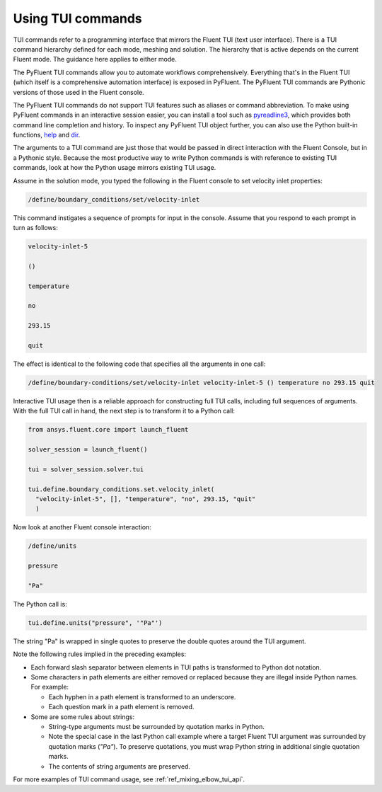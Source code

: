 .. _ref_user_guide_tui_commands:

Using TUI commands
==================

TUI commands refer to a programming interface that mirrors the Fluent TUI (text user
interface). There is a TUI command hierarchy defined for each mode, meshing and solution.
The hierarchy that is active depends on the current Fluent mode. The guidance here applies
to either mode.

The PyFluent TUI commands allow you to automate workflows comprehensively. Everything
that's in the Fluent TUI (which itself is a comprehensive automation interface)
is exposed in PyFluent. The PyFluent TUI commands are Pythonic versions of those used
in the Fluent console.

The PyFluent TUI commands do not support TUI features such as aliases or
command abbreviation. To make using PyFluent commands in an interactive
session easier, you can install a tool such as
`pyreadline3 <https://github.com/pyreadline3/pyreadline3>`_, which provides
both command line completion and history. To inspect any PyFluent TUI object further,
you can also use the Python built-in functions,
`help <https://docs.python.org/3/library/functions.html#help>`_ and 
`dir <https://docs.python.org/3/library/functions.html#dir>`_.

The arguments to a TUI command are just those that would be passed in direct interaction with the
Fluent Console, but in a Pythonic style. Because the most productive way to write Python commands
is with reference to existing TUI commands, look at how the Python usage mirrors existing TUI usage.

Assume in the solution mode, you typed the following in the Fluent console to set
velocity inlet properties:

.. code:: lisp

    /define/boundary_conditions/set/velocity-inlet

This command instigates a sequence of prompts for input in the console. Assume that you respond
to each prompt in turn as follows:

.. code:: lisp

    velocity-inlet-5 
    
    () 
    
    temperature 
    
    no 
    
    293.15 
    
    quit

The effect is identical to the following code that specifies all the arguments in one call:

.. code:: lisp

    /define/boundary-conditions/set/velocity-inlet velocity-inlet-5 () temperature no 293.15 quit

Interactive TUI usage then is a reliable approach for constructing full TUI calls, including full sequences of
arguments. With the full TUI call in hand, the next step is to transform it to a Python call:

.. code:: python

    from ansys.fluent.core import launch_fluent

    solver_session = launch_fluent()

    tui = solver_session.solver.tui

    tui.define.boundary_conditions.set.velocity_inlet(
      "velocity-inlet-5", [], "temperature", "no", 293.15, "quit"
      )

Now look at another Fluent console interaction:

.. code:: lisp

    /define/units

    pressure

    "Pa"

The Python call is:

.. code:: python

    tui.define.units("pressure", '"Pa"')

The string "Pa" is wrapped in single quotes to preserve the double quotes around the TUI argument.

Note the following rules implied in the preceding examples:

- Each forward slash separator between elements in TUI paths is transformed to Python dot notation.
- Some characters in path elements are either removed or replaced because they are illegal inside Python names.
  For example:
  
  - Each hyphen in a path element is transformed to an underscore.
  - Each question mark in a path element is removed.

- Some are some rules about strings:
  
  - String-type arguments must be surrounded by quotation marks in Python.
  - Note the special case in the last Python call example where a target Fluent TUI argument was surrounded
    by quotation marks (`"Pa"`). To preserve  quotations, you must wrap Python string in additional single
    quotation marks.
  - The contents of string arguments are preserved.

For more examples of TUI command usage, see :ref:`ref_mixing_elbow_tui_api`.
